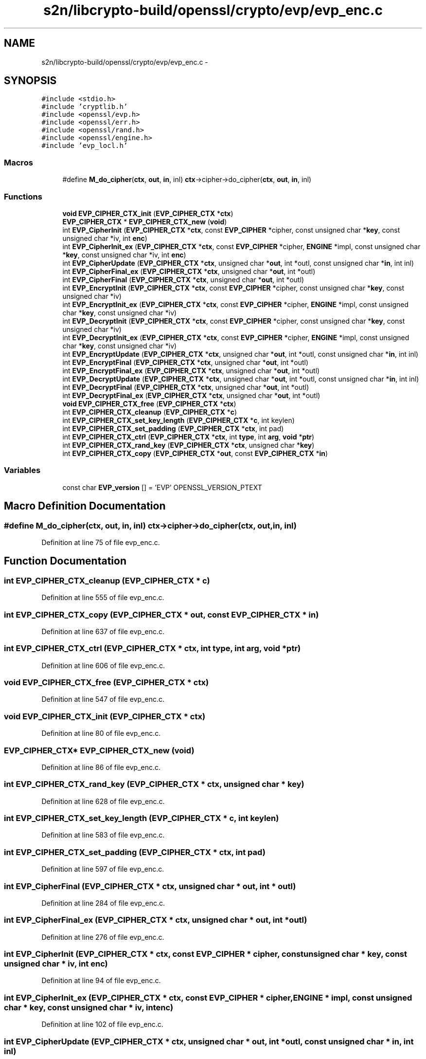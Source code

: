 .TH "s2n/libcrypto-build/openssl/crypto/evp/evp_enc.c" 3 "Thu Jun 30 2016" "s2n-openssl-doxygen" \" -*- nroff -*-
.ad l
.nh
.SH NAME
s2n/libcrypto-build/openssl/crypto/evp/evp_enc.c \- 
.SH SYNOPSIS
.br
.PP
\fC#include <stdio\&.h>\fP
.br
\fC#include 'cryptlib\&.h'\fP
.br
\fC#include <openssl/evp\&.h>\fP
.br
\fC#include <openssl/err\&.h>\fP
.br
\fC#include <openssl/rand\&.h>\fP
.br
\fC#include <openssl/engine\&.h>\fP
.br
\fC#include 'evp_locl\&.h'\fP
.br

.SS "Macros"

.in +1c
.ti -1c
.RI "#define \fBM_do_cipher\fP(\fBctx\fP,  \fBout\fP,  \fBin\fP,  inl)   \fBctx\fP\->cipher\->do_cipher(\fBctx\fP, \fBout\fP, \fBin\fP, inl)"
.br
.in -1c
.SS "Functions"

.in +1c
.ti -1c
.RI "\fBvoid\fP \fBEVP_CIPHER_CTX_init\fP (\fBEVP_CIPHER_CTX\fP *\fBctx\fP)"
.br
.ti -1c
.RI "\fBEVP_CIPHER_CTX\fP * \fBEVP_CIPHER_CTX_new\fP (\fBvoid\fP)"
.br
.ti -1c
.RI "int \fBEVP_CipherInit\fP (\fBEVP_CIPHER_CTX\fP *\fBctx\fP, const \fBEVP_CIPHER\fP *cipher, const unsigned char *\fBkey\fP, const unsigned char *iv, int \fBenc\fP)"
.br
.ti -1c
.RI "int \fBEVP_CipherInit_ex\fP (\fBEVP_CIPHER_CTX\fP *\fBctx\fP, const \fBEVP_CIPHER\fP *cipher, \fBENGINE\fP *impl, const unsigned char *\fBkey\fP, const unsigned char *iv, int \fBenc\fP)"
.br
.ti -1c
.RI "int \fBEVP_CipherUpdate\fP (\fBEVP_CIPHER_CTX\fP *\fBctx\fP, unsigned char *\fBout\fP, int *outl, const unsigned char *\fBin\fP, int inl)"
.br
.ti -1c
.RI "int \fBEVP_CipherFinal_ex\fP (\fBEVP_CIPHER_CTX\fP *\fBctx\fP, unsigned char *\fBout\fP, int *outl)"
.br
.ti -1c
.RI "int \fBEVP_CipherFinal\fP (\fBEVP_CIPHER_CTX\fP *\fBctx\fP, unsigned char *\fBout\fP, int *outl)"
.br
.ti -1c
.RI "int \fBEVP_EncryptInit\fP (\fBEVP_CIPHER_CTX\fP *\fBctx\fP, const \fBEVP_CIPHER\fP *cipher, const unsigned char *\fBkey\fP, const unsigned char *iv)"
.br
.ti -1c
.RI "int \fBEVP_EncryptInit_ex\fP (\fBEVP_CIPHER_CTX\fP *\fBctx\fP, const \fBEVP_CIPHER\fP *cipher, \fBENGINE\fP *impl, const unsigned char *\fBkey\fP, const unsigned char *iv)"
.br
.ti -1c
.RI "int \fBEVP_DecryptInit\fP (\fBEVP_CIPHER_CTX\fP *\fBctx\fP, const \fBEVP_CIPHER\fP *cipher, const unsigned char *\fBkey\fP, const unsigned char *iv)"
.br
.ti -1c
.RI "int \fBEVP_DecryptInit_ex\fP (\fBEVP_CIPHER_CTX\fP *\fBctx\fP, const \fBEVP_CIPHER\fP *cipher, \fBENGINE\fP *impl, const unsigned char *\fBkey\fP, const unsigned char *iv)"
.br
.ti -1c
.RI "int \fBEVP_EncryptUpdate\fP (\fBEVP_CIPHER_CTX\fP *\fBctx\fP, unsigned char *\fBout\fP, int *outl, const unsigned char *\fBin\fP, int inl)"
.br
.ti -1c
.RI "int \fBEVP_EncryptFinal\fP (\fBEVP_CIPHER_CTX\fP *\fBctx\fP, unsigned char *\fBout\fP, int *outl)"
.br
.ti -1c
.RI "int \fBEVP_EncryptFinal_ex\fP (\fBEVP_CIPHER_CTX\fP *\fBctx\fP, unsigned char *\fBout\fP, int *outl)"
.br
.ti -1c
.RI "int \fBEVP_DecryptUpdate\fP (\fBEVP_CIPHER_CTX\fP *\fBctx\fP, unsigned char *\fBout\fP, int *outl, const unsigned char *\fBin\fP, int inl)"
.br
.ti -1c
.RI "int \fBEVP_DecryptFinal\fP (\fBEVP_CIPHER_CTX\fP *\fBctx\fP, unsigned char *\fBout\fP, int *outl)"
.br
.ti -1c
.RI "int \fBEVP_DecryptFinal_ex\fP (\fBEVP_CIPHER_CTX\fP *\fBctx\fP, unsigned char *\fBout\fP, int *outl)"
.br
.ti -1c
.RI "\fBvoid\fP \fBEVP_CIPHER_CTX_free\fP (\fBEVP_CIPHER_CTX\fP *\fBctx\fP)"
.br
.ti -1c
.RI "int \fBEVP_CIPHER_CTX_cleanup\fP (\fBEVP_CIPHER_CTX\fP *\fBc\fP)"
.br
.ti -1c
.RI "int \fBEVP_CIPHER_CTX_set_key_length\fP (\fBEVP_CIPHER_CTX\fP *\fBc\fP, int keylen)"
.br
.ti -1c
.RI "int \fBEVP_CIPHER_CTX_set_padding\fP (\fBEVP_CIPHER_CTX\fP *\fBctx\fP, int pad)"
.br
.ti -1c
.RI "int \fBEVP_CIPHER_CTX_ctrl\fP (\fBEVP_CIPHER_CTX\fP *\fBctx\fP, int \fBtype\fP, int \fBarg\fP, \fBvoid\fP *\fBptr\fP)"
.br
.ti -1c
.RI "int \fBEVP_CIPHER_CTX_rand_key\fP (\fBEVP_CIPHER_CTX\fP *\fBctx\fP, unsigned char *\fBkey\fP)"
.br
.ti -1c
.RI "int \fBEVP_CIPHER_CTX_copy\fP (\fBEVP_CIPHER_CTX\fP *\fBout\fP, const \fBEVP_CIPHER_CTX\fP *\fBin\fP)"
.br
.in -1c
.SS "Variables"

.in +1c
.ti -1c
.RI "const char \fBEVP_version\fP [] = 'EVP' OPENSSL_VERSION_PTEXT"
.br
.in -1c
.SH "Macro Definition Documentation"
.PP 
.SS "#define M_do_cipher(\fBctx\fP, \fBout\fP, \fBin\fP, inl)   \fBctx\fP\->cipher\->do_cipher(\fBctx\fP, \fBout\fP, \fBin\fP, inl)"

.PP
Definition at line 75 of file evp_enc\&.c\&.
.SH "Function Documentation"
.PP 
.SS "int EVP_CIPHER_CTX_cleanup (\fBEVP_CIPHER_CTX\fP * c)"

.PP
Definition at line 555 of file evp_enc\&.c\&.
.SS "int EVP_CIPHER_CTX_copy (\fBEVP_CIPHER_CTX\fP * out, const \fBEVP_CIPHER_CTX\fP * in)"

.PP
Definition at line 637 of file evp_enc\&.c\&.
.SS "int EVP_CIPHER_CTX_ctrl (\fBEVP_CIPHER_CTX\fP * ctx, int type, int arg, \fBvoid\fP * ptr)"

.PP
Definition at line 606 of file evp_enc\&.c\&.
.SS "\fBvoid\fP EVP_CIPHER_CTX_free (\fBEVP_CIPHER_CTX\fP * ctx)"

.PP
Definition at line 547 of file evp_enc\&.c\&.
.SS "\fBvoid\fP EVP_CIPHER_CTX_init (\fBEVP_CIPHER_CTX\fP * ctx)"

.PP
Definition at line 80 of file evp_enc\&.c\&.
.SS "\fBEVP_CIPHER_CTX\fP* EVP_CIPHER_CTX_new (\fBvoid\fP)"

.PP
Definition at line 86 of file evp_enc\&.c\&.
.SS "int EVP_CIPHER_CTX_rand_key (\fBEVP_CIPHER_CTX\fP * ctx, unsigned char * key)"

.PP
Definition at line 628 of file evp_enc\&.c\&.
.SS "int EVP_CIPHER_CTX_set_key_length (\fBEVP_CIPHER_CTX\fP * c, int keylen)"

.PP
Definition at line 583 of file evp_enc\&.c\&.
.SS "int EVP_CIPHER_CTX_set_padding (\fBEVP_CIPHER_CTX\fP * ctx, int pad)"

.PP
Definition at line 597 of file evp_enc\&.c\&.
.SS "int EVP_CipherFinal (\fBEVP_CIPHER_CTX\fP * ctx, unsigned char * out, int * outl)"

.PP
Definition at line 284 of file evp_enc\&.c\&.
.SS "int EVP_CipherFinal_ex (\fBEVP_CIPHER_CTX\fP * ctx, unsigned char * out, int * outl)"

.PP
Definition at line 276 of file evp_enc\&.c\&.
.SS "int EVP_CipherInit (\fBEVP_CIPHER_CTX\fP * ctx, const \fBEVP_CIPHER\fP * cipher, const unsigned char * key, const unsigned char * iv, int enc)"

.PP
Definition at line 94 of file evp_enc\&.c\&.
.SS "int EVP_CipherInit_ex (\fBEVP_CIPHER_CTX\fP * ctx, const \fBEVP_CIPHER\fP * cipher, \fBENGINE\fP * impl, const unsigned char * key, const unsigned char * iv, int enc)"

.PP
Definition at line 102 of file evp_enc\&.c\&.
.SS "int EVP_CipherUpdate (\fBEVP_CIPHER_CTX\fP * ctx, unsigned char * out, int * outl, const unsigned char * in, int inl)"

.PP
Definition at line 267 of file evp_enc\&.c\&.
.SS "int EVP_DecryptFinal (\fBEVP_CIPHER_CTX\fP * ctx, unsigned char * out, int * outl)"

.PP
Definition at line 484 of file evp_enc\&.c\&.
.SS "int EVP_DecryptFinal_ex (\fBEVP_CIPHER_CTX\fP * ctx, unsigned char * out, int * outl)"

.PP
Definition at line 491 of file evp_enc\&.c\&.
.SS "int EVP_DecryptInit (\fBEVP_CIPHER_CTX\fP * ctx, const \fBEVP_CIPHER\fP * cipher, const unsigned char * key, const unsigned char * iv)"

.PP
Definition at line 305 of file evp_enc\&.c\&.
.SS "int EVP_DecryptInit_ex (\fBEVP_CIPHER_CTX\fP * ctx, const \fBEVP_CIPHER\fP * cipher, \fBENGINE\fP * impl, const unsigned char * key, const unsigned char * iv)"

.PP
Definition at line 311 of file evp_enc\&.c\&.
.SS "int EVP_DecryptUpdate (\fBEVP_CIPHER_CTX\fP * ctx, unsigned char * out, int * outl, const unsigned char * in, int inl)"

.PP
Definition at line 430 of file evp_enc\&.c\&.
.SS "int EVP_EncryptFinal (\fBEVP_CIPHER_CTX\fP * ctx, unsigned char * out, int * outl)"

.PP
Definition at line 381 of file evp_enc\&.c\&.
.SS "int EVP_EncryptFinal_ex (\fBEVP_CIPHER_CTX\fP * ctx, unsigned char * out, int * outl)"

.PP
Definition at line 388 of file evp_enc\&.c\&.
.SS "int EVP_EncryptInit (\fBEVP_CIPHER_CTX\fP * ctx, const \fBEVP_CIPHER\fP * cipher, const unsigned char * key, const unsigned char * iv)"

.PP
Definition at line 292 of file evp_enc\&.c\&.
.SS "int EVP_EncryptInit_ex (\fBEVP_CIPHER_CTX\fP * ctx, const \fBEVP_CIPHER\fP * cipher, \fBENGINE\fP * impl, const unsigned char * key, const unsigned char * iv)"

.PP
Definition at line 298 of file evp_enc\&.c\&.
.SS "int EVP_EncryptUpdate (\fBEVP_CIPHER_CTX\fP * ctx, unsigned char * out, int * outl, const unsigned char * in, int inl)"

.PP
Definition at line 318 of file evp_enc\&.c\&.
.SH "Variable Documentation"
.PP 
.SS "const char EVP_version[] = 'EVP' OPENSSL_VERSION_PTEXT"

.PP
Definition at line 78 of file evp_enc\&.c\&.
.SH "Author"
.PP 
Generated automatically by Doxygen for s2n-openssl-doxygen from the source code\&.

